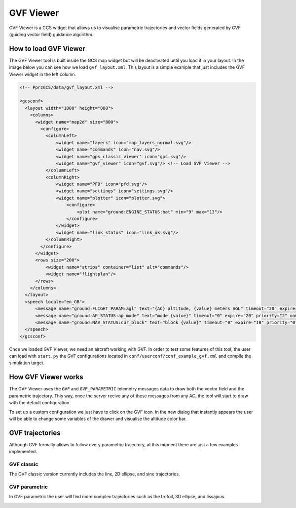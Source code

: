 .. user_guide gvf_viewer

================
GVF Viewer
================

GVF Viewer is a GCS widget that allows us to visualise parametric trajectories and vector fields generated by GVF (guiding vector field) guidance algorithm.

.. image:: gvf_viewer_showcase.png

How to load GVF Viewer
-----------------------

The GVF Viewer tool is built inside the GCS map widget but will be deactivated until you load it in your layout. In the image below you can see how we load ``gvf_layout.xml``. This layout is a simple example that just includes the GVF Viewer widget in the left column.

.. image:: gvf_viewer_layout.png

.. code-block:: xml

  <!-- PprzGCS/data/gvf_layout.xml -->

  <gcsconf>
    <layout width="1000" height="800">
      <columns>
        <widget name="map2d" size="800">
          <configure>
            <columnLeft>
                <widget name="layers" icon="map_layers_normal.svg"/>
                <widget name="commands" icon="nav.svg"/>
                <widget name="gps_classic_viewer" icon="gps.svg"/>
                <widget name="gvf_viewer" icon="gvf.svg"/> <!-- Load GVF Viewer -->
            </columnLeft>
            <columnRight>
                <widget name="PFD" icon="pfd.svg"/>
                <widget name="settings" icon="settings.svg"/>
                <widget name="plotter" icon="plotter.svg">
                    <configure>
                        <plot name="ground:ENGINE_STATUS:bat" min="9" max="13"/>
                    </configure>
                </widget>
                <widget name="link_status" icon="link_ok.svg"/>
            </columnRight>
          </configure>
        </widget>
        <rows size="200">
            <widget name="strips" container="list" alt="commands"/>
            <widget name="flightplan"/>
        </rows>
      </columns>
    </layout>
    <speech locale="en_GB">
        <message name="ground:FLIGHT_PARAM:agl" text="{AC} altitude, {value} meters AGL" timeout="20" expire="10" priority="1"/>
        <message name="ground:AP_STATUS:ap_mode" text="mode {value}" timeout="0" expire="20" priority="2" onChange="true"/>
        <message name="ground:NAV_STATUS:cur_block" text="block {value}" timeout="0" expire="10" priority="0" onChange="true" postprocessing="block"/>
    </speech>
  </gcsconf>
  

Once we loaded GVF Viewer, we need an aircraft working with GVF. In order to test some features of this tool, the user can load with ``start.py`` the GVF configurations located in ``conf/userconf/conf_example_gvf.xml`` and compile the simulation target.

How GVF Viewer works
--------------------

The GVF Viewer uses the ``GVF`` and ``GVF_PARAMETRIC`` telemetry messages data to draw both the vector field and the parametric trajectory. This way, once the server recive any of these messages from any AC, the tool will start to draw with the default configuration.

To set up a custom configuration we just have to click on the GVF icon. In the new dialog that instantly appears the user will be able to change some variables of the drawer and visualise the altitude color bar.


GVF trajectories
----------------


Although GVF formally allows to follow every parametric trajectory, at this moment there are just a few examples implemented.

GVF classic
___________

The GVF classic version currently includes the line, 2D ellipse, and sine trajectories.

.. image:: gvf_classic.png

GVF parametric
______________

In GVF parametric the user will find more complex trajectories such as the trefoil, 3D ellipse, and lissajous.

.. image:: gvf_parametric.png